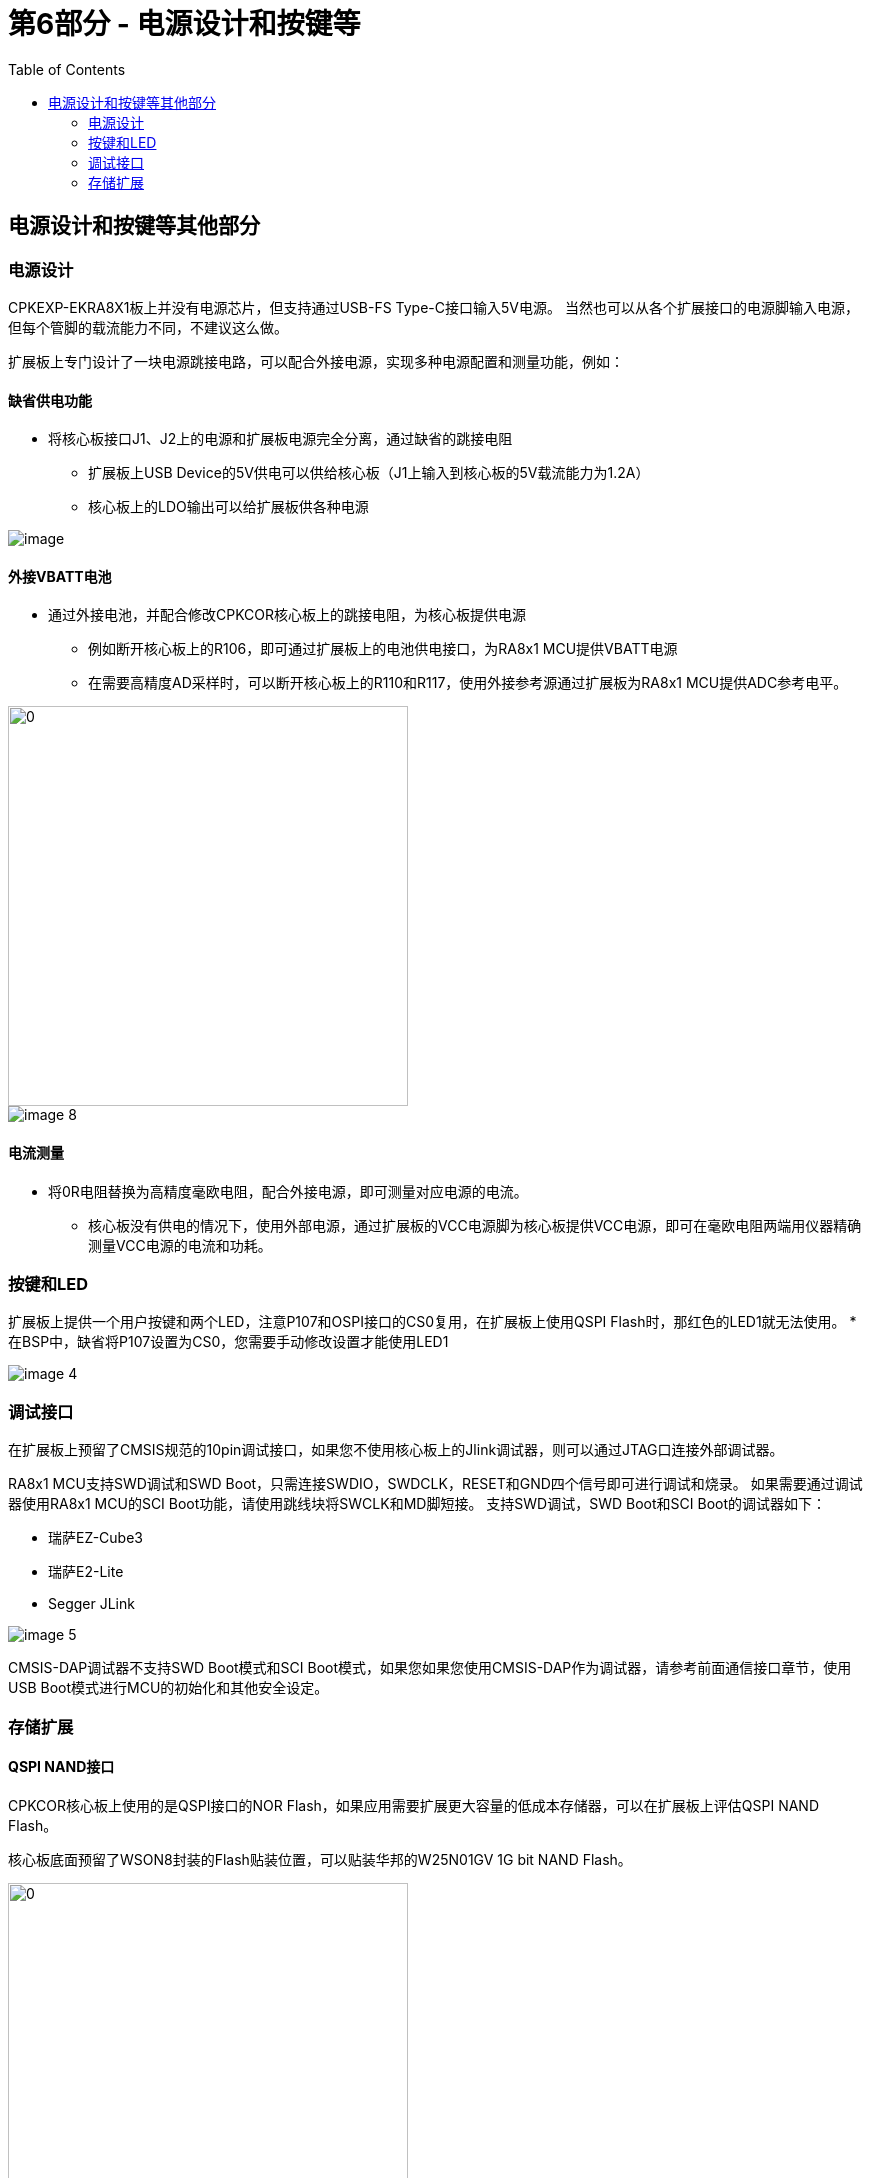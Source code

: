 :scripts: cjk

= 第6部分 - 电源设计和按键等
:toc:

== 电源设计和按键等其他部分

=== 电源设计

CPKEXP-EKRA8X1板上并没有电源芯片，但支持通过USB-FS Type-C接口输入5V电源。
当然也可以从各个扩展接口的电源脚输入电源，但每个管脚的载流能力不同，不建议这么做。

扩展板上专门设计了一块电源跳接电路，可以配合外接电源，实现多种电源配置和测量功能，例如：

==== 缺省供电功能
* 将核心板接口J1、J2上的电源和扩展板电源完全分离，通过缺省的跳接电阻
** 扩展板上USB Device的5V供电可以供给核心板（J1上输入到核心板的5V载流能力为1.2A）
** 核心板上的LDO输出可以给扩展板供各种电源

image::images/06_powermisc/image.png[]

==== 外接VBATT电池
* 通过外接电池，并配合修改CPKCOR核心板上的跳接电阻，为核心板提供电源
** 例如断开核心板上的R106，即可通过扩展板上的电池供电接口，为RA8x1 MCU提供VBATT电源
** 在需要高精度AD采样时，可以断开核心板上的R110和R117，使用外接参考源通过扩展板为RA8x1 MCU提供ADC参考电平。

image::images/06_powermisc/image-1.png[0,400]

image::images/06_powermisc/image-8.png[]

==== 电流测量
* 将0R电阻替换为高精度毫欧电阻，配合外接电源，即可测量对应电源的电流。
** 核心板没有供电的情况下，使用外部电源，通过扩展板的VCC电源脚为核心板提供VCC电源，即可在毫欧电阻两端用仪器精确测量VCC电源的电流和功耗。


=== 按键和LED

扩展板上提供一个用户按键和两个LED，注意P107和OSPI接口的CS0复用，在扩展板上使用QSPI Flash时，那红色的LED1就无法使用。
* 在BSP中，缺省将P107设置为CS0，您需要手动修改设置才能使用LED1

image::images/06_powermisc/image-4.png[]

=== 调试接口

在扩展板上预留了CMSIS规范的10pin调试接口，如果您不使用核心板上的Jlink调试器，则可以通过JTAG口连接外部调试器。

RA8x1 MCU支持SWD调试和SWD Boot，只需连接SWDIO，SWDCLK，RESET和GND四个信号即可进行调试和烧录。
如果需要通过调试器使用RA8x1 MCU的SCI Boot功能，请使用跳线块将SWCLK和MD脚短接。
支持SWD调试，SWD Boot和SCI Boot的调试器如下：

* 瑞萨EZ-Cube3
* 瑞萨E2-Lite
* Segger JLink

image::images/06_powermisc/image-5.png[]

CMSIS-DAP调试器不支持SWD Boot模式和SCI Boot模式，如果您如果您使用CMSIS-DAP作为调试器，请参考前面通信接口章节，使用USB Boot模式进行MCU的初始化和其他安全设定。

=== 存储扩展

==== QSPI NAND接口

CPKCOR核心板上使用的是QSPI接口的NOR Flash，如果应用需要扩展更大容量的低成本存储器，可以在扩展板上评估QSPI NAND Flash。

核心板底面预留了WSON8封装的Flash贴装位置，可以贴装华邦的W25N01GV 1G bit NAND Flash。

image::images/06_powermisc/image-2.png[0,400]

==== Octa-SPI扩展接口

如上图所示，扩展板底面也预留了Octa-SPI接口的FPC插座，如果您想要通过CPKCOR板（板载16位SDRAM）来评估Octa-SPI接口的存储器，则可以设计一个存储扩展板，通过FPC线连接到CPKEXP-EKRA8X1。

* 存储扩展板的电路设计可以参考CPKHMI板
* 需要将CPKCOR板上的R602~R606移除，以保证Octa-SPI接口信号质量
** 最好将CPKCOR核心板上的U3及相关器件全部移除
* CPKCOR核心板上虽然没用到Octa-SPI的差分时钟，但MCU到J2的连接已经按照差分线要求布线。

image::images/06_powermisc/image-3.png[0,600]



回到首页：link:01_overview.adoc[01. CPKEXP-EKRA8x1 简介]       上一篇：link:05_generalexpansion.adoc[05. 通用扩展接口]     下一篇：link:07_newboarddesign.adoc[07. 设计您自己的扩展板]
